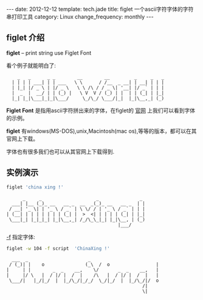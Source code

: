 #+begin_html
---
date: 2012-12-12
template: tech.jade
title: figlet 一个ascii字符字体的字符串打印工具
category: Linux
change_frequency: monthly
---
#+end_html


** figlet 介绍

*figlet* -- print string use Figlet Font

看个例子就能明白了:

:     _   _      _ _        __        __         _     _   _ 
:   | | | | ___| | | ___   \ \      / /__  _ __| | __| | | |
:   | |_| |/ _ \ | |/ _ \   \ \ /\ / / _ \| '__| |/ _` | | |
:   |  _  |  __/ | | (_) |   \ V  V / (_) | |  | | (_| | |_|
:   |_| |_|\___|_|_|\___/     \_/\_/ \___/|_|  |_|\__,_| (_)

*Figlet Font* 是指用ascii字符拼出来的字体，在figlet的 [[http://www.figlet.org/][官网]] 上我们可以看到字体的示例。

*figlet* 有windows(MS-DOS),unix,Macintosh(mac os),等等的版本，都可以在其官网上下载。

字体也有很多我们也可以从其官网上下载得到.

** 实例演示
    #+begin_src sh :exports both :results output :eval no-export
      figlet 'china xing !'    
    #+end_src

    #+RESULTS:
    :       _     _                    _               _ 
    :   ___| |__ (_)_ __   __ _  __  _(_)_ __   __ _  | |
    :  / __| '_ \| | '_ \ / _` | \ \/ / | '_ \ / _` | | |
    : | (__| | | | | | | | (_| |  >  <| | | | | (_| | |_|
    :  \___|_| |_|_|_| |_|\__,_| /_/\_\_|_| |_|\__, | (_)
    :                                          |___/     


   _-f_ 指定字体:
    #+begin_src sh :exports both :results output :eval no-export
      figlet -w 104 -f script  'ChinaXing !'
    #+end_src

    #+RESULTS:
    :   ___  _                      _                         
    :  / (_)| |    o               (_\  /  o                 |
    : |     | |        _  _    __,    \/       _  _    __,   |
    : |     |/ \   |  / |/ |  /  |    /\   |  / |/ |  /  |   |
    :  \___/|   |_/|_/  |  |_/\_/|_/_/  \_/|_/  |  |_/\_/|/  o
    :                                                   /|    
    :                                                   \|    

